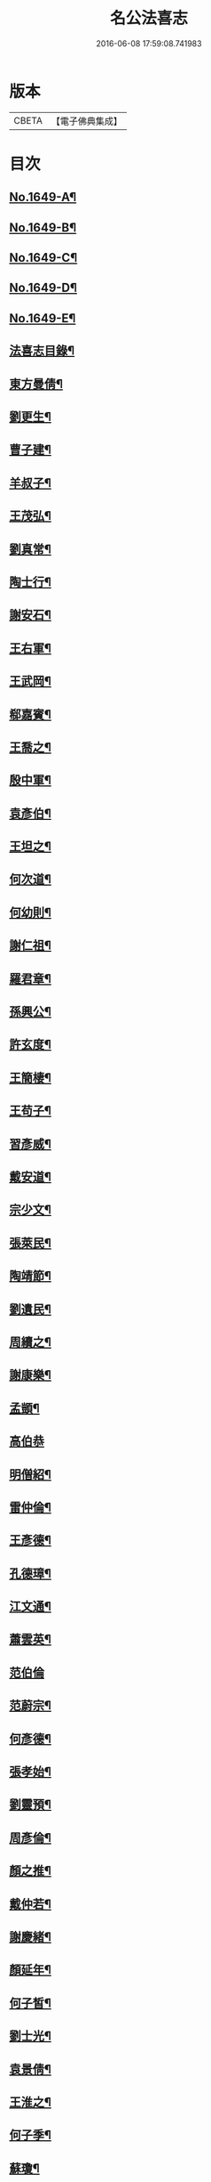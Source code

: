 #+TITLE: 名公法喜志 
#+DATE: 2016-06-08 17:59:08.741983

* 版本
 |     CBETA|【電子佛典集成】|

* 目次
** [[file:KR6r0169_001.txt::001-0322a1][No.1649-A¶]]
** [[file:KR6r0169_001.txt::001-0322b5][No.1649-B¶]]
** [[file:KR6r0169_001.txt::001-0322c10][No.1649-C¶]]
** [[file:KR6r0169_001.txt::001-0323a11][No.1649-D¶]]
** [[file:KR6r0169_001.txt::001-0323b14][No.1649-E¶]]
** [[file:KR6r0169_001.txt::001-0324a2][法喜志目錄¶]]
** [[file:KR6r0169_001.txt::001-0324c18][東方曼倩¶]]
** [[file:KR6r0169_001.txt::001-0325a5][劉更生¶]]
** [[file:KR6r0169_001.txt::001-0325a13][曹子建¶]]
** [[file:KR6r0169_001.txt::001-0325a19][羊叔子¶]]
** [[file:KR6r0169_001.txt::001-0325b2][王茂弘¶]]
** [[file:KR6r0169_001.txt::001-0325b9][劉真常¶]]
** [[file:KR6r0169_001.txt::001-0325b14][陶士行¶]]
** [[file:KR6r0169_001.txt::001-0325b20][謝安石¶]]
** [[file:KR6r0169_001.txt::001-0325c6][王右軍¶]]
** [[file:KR6r0169_001.txt::001-0325c12][王武岡¶]]
** [[file:KR6r0169_001.txt::001-0325c17][郗嘉賓¶]]
** [[file:KR6r0169_001.txt::001-0326a3][王喬之¶]]
** [[file:KR6r0169_001.txt::001-0326a8][殷中軍¶]]
** [[file:KR6r0169_001.txt::001-0326a11][袁彥伯¶]]
** [[file:KR6r0169_001.txt::001-0326a20][王坦之¶]]
** [[file:KR6r0169_001.txt::001-0326b3][何次道¶]]
** [[file:KR6r0169_001.txt::001-0326b12][何幼則¶]]
** [[file:KR6r0169_001.txt::001-0326b17][謝仁祖¶]]
** [[file:KR6r0169_001.txt::001-0326b24][羅君章¶]]
** [[file:KR6r0169_001.txt::001-0326c7][孫興公¶]]
** [[file:KR6r0169_001.txt::001-0326c15][許玄度¶]]
** [[file:KR6r0169_001.txt::001-0326c23][王簡棲¶]]
** [[file:KR6r0169_001.txt::001-0327a2][王苟子¶]]
** [[file:KR6r0169_001.txt::001-0327a6][習彥威¶]]
** [[file:KR6r0169_001.txt::001-0327a16][戴安道¶]]
** [[file:KR6r0169_001.txt::001-0327a23][宗少文¶]]
** [[file:KR6r0169_001.txt::001-0327b6][張萊民¶]]
** [[file:KR6r0169_001.txt::001-0327b11][陶靖節¶]]
** [[file:KR6r0169_001.txt::001-0327b19][劉遺民¶]]
** [[file:KR6r0169_001.txt::001-0327c7][周續之¶]]
** [[file:KR6r0169_001.txt::001-0327c11][謝康樂¶]]
** [[file:KR6r0169_001.txt::001-0327c21][孟顗¶]]
** [[file:KR6r0169_001.txt::001-0327c24][高伯恭]]
** [[file:KR6r0169_001.txt::001-0328a8][明僧紹¶]]
** [[file:KR6r0169_001.txt::001-0328a18][雷仲倫¶]]
** [[file:KR6r0169_001.txt::001-0328a23][王彥德¶]]
** [[file:KR6r0169_001.txt::001-0328b5][孔德璋¶]]
** [[file:KR6r0169_001.txt::001-0328b11][江文通¶]]
** [[file:KR6r0169_001.txt::001-0328b18][蕭雲英¶]]
** [[file:KR6r0169_001.txt::001-0328b24][范伯倫]]
** [[file:KR6r0169_001.txt::001-0328c5][范蔚宗¶]]
** [[file:KR6r0169_001.txt::001-0328c13][何彥德¶]]
** [[file:KR6r0169_001.txt::001-0329a4][張孝始¶]]
** [[file:KR6r0169_001.txt::001-0329a11][劉靈預¶]]
** [[file:KR6r0169_001.txt::001-0329a16][周彥倫¶]]
** [[file:KR6r0169_001.txt::001-0329a24][顏之推¶]]
** [[file:KR6r0169_001.txt::001-0329b6][戴仲若¶]]
** [[file:KR6r0169_001.txt::001-0329b15][謝慶緒¶]]
** [[file:KR6r0169_001.txt::001-0329b20][顏延年¶]]
** [[file:KR6r0169_001.txt::001-0329c3][何子皙¶]]
** [[file:KR6r0169_001.txt::001-0329c12][劉士光¶]]
** [[file:KR6r0169_001.txt::001-0329c19][袁景倩¶]]
** [[file:KR6r0169_001.txt::001-0330a3][王淮之¶]]
** [[file:KR6r0169_001.txt::001-0330a10][何子季¶]]
** [[file:KR6r0169_001.txt::001-0330a17][蘇瓊¶]]
** [[file:KR6r0169_002.txt::002-0330b6][陶貞白¶]]
** [[file:KR6r0169_002.txt::002-0330b20][荀公普¶]]
** [[file:KR6r0169_002.txt::002-0330c3][劉慧斐¶]]
** [[file:KR6r0169_002.txt::002-0330c8][陸佐公¶]]
** [[file:KR6r0169_002.txt::002-0330c15][孔彥深¶]]
** [[file:KR6r0169_002.txt::002-0330c23][梁敬之¶]]
** [[file:KR6r0169_002.txt::002-0331a4][魏伯起¶]]
** [[file:KR6r0169_002.txt::002-0331a12][劉溉¶]]
** [[file:KR6r0169_002.txt::002-0331a18][沈休文¶]]
** [[file:KR6r0169_002.txt::002-0331b4][劉彥和¶]]
** [[file:KR6r0169_002.txt::002-0331b11][崔子約¶]]
** [[file:KR6r0169_002.txt::002-0331b17][劉士湮¶]]
** [[file:KR6r0169_002.txt::002-0331b22][元士宗¶]]
** [[file:KR6r0169_002.txt::002-0331c10][庾彥實¶]]
** [[file:KR6r0169_002.txt::002-0331c15][杜輔言¶]]
** [[file:KR6r0169_002.txt::002-0331c24][徐孝穆]]
** [[file:KR6r0169_002.txt::002-0332a12][徐孝克¶]]
** [[file:KR6r0169_002.txt::002-0332a18][李子約¶]]
** [[file:KR6r0169_002.txt::002-0332b9][楊越公¶]]
** [[file:KR6r0169_002.txt::002-0332b17][張士衡¶]]
** [[file:KR6r0169_002.txt::002-0332b24][孫思邈¶]]
** [[file:KR6r0169_002.txt::002-0332c11][王仲淹¶]]
** [[file:KR6r0169_002.txt::002-0332c24][褚河南¶]]
** [[file:KR6r0169_002.txt::002-0333a13][虞文懿¶]]
** [[file:KR6r0169_002.txt::002-0333b2][孔頴達¶]]
** [[file:KR6r0169_002.txt::002-0333b10][杜克明¶]]
** [[file:KR6r0169_002.txt::002-0333b14][司馬喬卿¶]]
** [[file:KR6r0169_002.txt::002-0333b20][王子安¶]]
** [[file:KR6r0169_002.txt::002-0333b24][駱賓王]]
** [[file:KR6r0169_002.txt::002-0333c21][武平一¶]]
** [[file:KR6r0169_002.txt::002-0333c24][宋廣平¶]]
** [[file:KR6r0169_002.txt::002-0334a7][房琯¶]]
** [[file:KR6r0169_002.txt::002-0334a15][元魯山¶]]
** [[file:KR6r0169_002.txt::002-0334a23][王右丞¶]]
** [[file:KR6r0169_002.txt::002-0334b13][張燕公¶]]
** [[file:KR6r0169_002.txt::002-0334b21][嚴挺之¶]]
** [[file:KR6r0169_002.txt::002-0334c9][李青蓮¶]]
** [[file:KR6r0169_002.txt::002-0334c18][李公度¶]]
** [[file:KR6r0169_002.txt::002-0334c24][蘇晉¶]]
** [[file:KR6r0169_002.txt::002-0335a5][韋蘇州¶]]
** [[file:KR6r0169_002.txt::002-0335a13][李遐叔¶]]
** [[file:KR6r0169_002.txt::002-0335a20][杜子巽¶]]
** [[file:KR6r0169_002.txt::002-0335b16][陸鴻漸¶]]
** [[file:KR6r0169_002.txt::002-0335b24][李鄴侯]]
** [[file:KR6r0169_002.txt::002-0335c13][顏魯公¶]]
** [[file:KR6r0169_002.txt::002-0335c24][裴晉公¶]]
** [[file:KR6r0169_002.txt::002-0336a7][龐道玄¶]]
** [[file:KR6r0169_002.txt::002-0336a16][柳柳州¶]]
** [[file:KR6r0169_002.txt::002-0336b8][劉夢得¶]]
** [[file:KR6r0169_002.txt::002-0336b21][于剌史¶]]
** [[file:KR6r0169_002.txt::002-0336c5][李元賓¶]]
** [[file:KR6r0169_002.txt::002-0336c10][李習之¶]]
** [[file:KR6r0169_002.txt::002-0336c22][權載之¶]]
** [[file:KR6r0169_002.txt::002-0337a8][徐岱¶]]
** [[file:KR6r0169_002.txt::002-0337a12][李義山¶]]
** [[file:KR6r0169_002.txt::002-0337a19][盧源一¶]]
** [[file:KR6r0169_002.txt::002-0337b7][裴寬¶]]
** [[file:KR6r0169_003.txt::003-0337b14][白少傅¶]]
** [[file:KR6r0169_003.txt::003-0337c13][李濬之¶]]
** [[file:KR6r0169_003.txt::003-0337c22][杜彥之¶]]
** [[file:KR6r0169_003.txt::003-0338a3][韋南康¶]]
** [[file:KR6r0169_003.txt::003-0338a15][皇甫湜¶]]
** [[file:KR6r0169_003.txt::003-0338a22][韓昌黎¶]]
** [[file:KR6r0169_003.txt::003-0338b8][裴公美¶]]
** [[file:KR6r0169_003.txt::003-0338c2][丁繁¶]]
** [[file:KR6r0169_003.txt::003-0338c5][陳琡¶]]
** [[file:KR6r0169_003.txt::003-0338c16][崔群¶]]
** [[file:KR6r0169_003.txt::003-0338c22][司空表聖¶]]
** [[file:KR6r0169_003.txt::003-0339a3][呂許公¶]]
** [[file:KR6r0169_003.txt::003-0339a15][李文靖¶]]
** [[file:KR6r0169_003.txt::003-0339b2][謝宗源¶]]
** [[file:KR6r0169_003.txt::003-0339b8][曾運使¶]]
** [[file:KR6r0169_003.txt::003-0339b15][查湛然¶]]
** [[file:KR6r0169_003.txt::003-0339c2][楊文公¶]]
** [[file:KR6r0169_003.txt::003-0339c7][晁文元¶]]
** [[file:KR6r0169_003.txt::003-0339c24][王文正¶]]
** [[file:KR6r0169_003.txt::003-0340a5][朱炎¶]]
** [[file:KR6r0169_003.txt::003-0340a11][朱正裕¶]]
** [[file:KR6r0169_003.txt::003-0340a18][王中立¶]]
** [[file:KR6r0169_003.txt::003-0340a23][王隨¶]]
** [[file:KR6r0169_003.txt::003-0340b9][富丈忠¶]]
** [[file:KR6r0169_003.txt::003-0340b23][文潞公¶]]
** [[file:KR6r0169_003.txt::003-0340c12][杜祁公¶]]
** [[file:KR6r0169_003.txt::003-0340c23][范文正¶]]
** [[file:KR6r0169_003.txt::003-0341a10][尹師魯¶]]
** [[file:KR6r0169_003.txt::003-0341a19][馮當世¶]]
** [[file:KR6r0169_003.txt::003-0341b2][夏英公¶]]
** [[file:KR6r0169_003.txt::003-0341b10][李覯¶]]
** [[file:KR6r0169_003.txt::003-0341b17][趙清獻¶]]
** [[file:KR6r0169_003.txt::003-0341c7][歐陽永叔¶]]
** [[file:KR6r0169_003.txt::003-0341c21][司馬溫公¶]]
** [[file:KR6r0169_003.txt::003-0342a11][張文定¶]]
** [[file:KR6r0169_003.txt::003-0342a20][范忠文¶]]
** [[file:KR6r0169_003.txt::003-0342b5][邵康節¶]]
** [[file:KR6r0169_003.txt::003-0342b14][王介甫¶]]
** [[file:KR6r0169_003.txt::003-0342c7][蘇端明¶]]
** [[file:KR6r0169_003.txt::003-0343a2][蘇欒城¶]]
** [[file:KR6r0169_003.txt::003-0343a14][米襄陽¶]]
** [[file:KR6r0169_003.txt::003-0343b5][文與可¶]]
** [[file:KR6r0169_003.txt::003-0343b17][程明道¶]]
** [[file:KR6r0169_003.txt::003-0343c3][呂晦叔¶]]
** [[file:KR6r0169_003.txt::003-0343c12][楊無為¶]]
** [[file:KR6r0169_003.txt::003-0344a3][晁以道¶]]
** [[file:KR6r0169_003.txt::003-0344a16][王觀文¶]]
** [[file:KR6r0169_003.txt::003-0344a20][劉元城¶]]
** [[file:KR6r0169_004.txt::004-0344b19][胡康侯¶]]
** [[file:KR6r0169_004.txt::004-0344c9][周濂溪¶]]
** [[file:KR6r0169_004.txt::004-0344c23][秦淮海¶]]
** [[file:KR6r0169_004.txt::004-0345a12][李伯時¶]]
** [[file:KR6r0169_004.txt::004-0345a21][黃魯直¶]]
** [[file:KR6r0169_004.txt::004-0345b16][吳德夫¶]]
** [[file:KR6r0169_004.txt::004-0345b23][江民表¶]]
** [[file:KR6r0169_004.txt::004-0345c12][陳忠肅¶]]
** [[file:KR6r0169_004.txt::004-0345c24][李漢老¶]]
** [[file:KR6r0169_004.txt::004-0346a12][韓子蒼¶]]
** [[file:KR6r0169_004.txt::004-0346a20][呂居仁¶]]
** [[file:KR6r0169_004.txt::004-0346b13][張無盡¶]]
** [[file:KR6r0169_004.txt::004-0346c7][趙郡王¶]]
** [[file:KR6r0169_004.txt::004-0346c15][王以寧¶]]
** [[file:KR6r0169_004.txt::004-0346c24][潘待制]]
** [[file:KR6r0169_004.txt::004-0347a13][徐師川¶]]
** [[file:KR6r0169_004.txt::004-0347b4][楊龜山¶]]
** [[file:KR6r0169_004.txt::004-0347b12][張魏公¶]]
** [[file:KR6r0169_004.txt::004-0347c2][胡致堂¶]]
** [[file:KR6r0169_004.txt::004-0347c12][張文忠¶]]
** [[file:KR6r0169_004.txt::004-0348a6][王龜齡¶]]
** [[file:KR6r0169_004.txt::004-0348a14][游定夫¶]]
** [[file:KR6r0169_004.txt::004-0348a24][于憲]]
** [[file:KR6r0169_004.txt::004-0348b10][朱晦菴¶]]
** [[file:KR6r0169_004.txt::004-0348b23][馮濟川¶]]
** [[file:KR6r0169_004.txt::004-0348c14][陸放翁¶]]
** [[file:KR6r0169_004.txt::004-0348c24][王龍舒]]
** [[file:KR6r0169_004.txt::004-0349a8][張南軒¶]]
** [[file:KR6r0169_004.txt::004-0349a17][尤遂初¶]]
** [[file:KR6r0169_004.txt::004-0349b3][吳明可¶]]
** [[file:KR6r0169_004.txt::004-0349b12][葉水心¶]]
** [[file:KR6r0169_004.txt::004-0349b23][真西山¶]]
** [[file:KR6r0169_004.txt::004-0349c18][錢公相¶]]
** [[file:KR6r0169_004.txt::004-0349c24][劉後村¶]]
** [[file:KR6r0169_004.txt::004-0350a6][陸省菴¶]]
** [[file:KR6r0169_004.txt::004-0350a15][范致虗¶]]
** [[file:KR6r0169_004.txt::004-0350a19][吳履齋¶]]
** [[file:KR6r0169_004.txt::004-0350b11][饒德操¶]]
** [[file:KR6r0169_004.txt::004-0350b24][劉中明]]
** [[file:KR6r0169_004.txt::004-0350c15][劉經臣¶]]
** [[file:KR6r0169_004.txt::004-0351a9][戴道純¶]]
** [[file:KR6r0169_004.txt::004-0351a13][楊圭¶]]
** [[file:KR6r0169_004.txt::004-0351a24][李端愿¶]]
** [[file:KR6r0169_004.txt::004-0351b8][高世則¶]]
** [[file:KR6r0169_004.txt::004-0351b14][趙松雪¶]]
** [[file:KR6r0169_004.txt::004-0351b22][黃晉卿¶]]
** [[file:KR6r0169_004.txt::004-0351c4][顧仲英¶]]
** [[file:KR6r0169_004.txt::004-0351c10][楊鐵崖¶]]

* 卷
[[file:KR6r0169_001.txt][名公法喜志 1]]
[[file:KR6r0169_002.txt][名公法喜志 2]]
[[file:KR6r0169_003.txt][名公法喜志 3]]
[[file:KR6r0169_004.txt][名公法喜志 4]]

